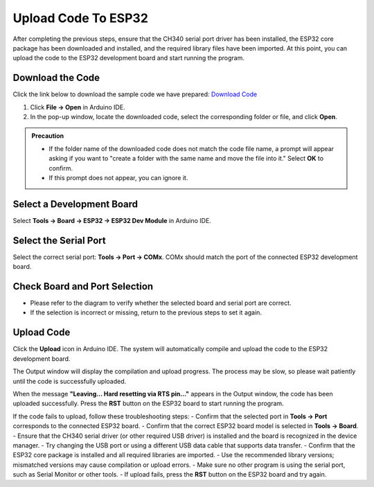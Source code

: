Upload Code To ESP32
====================

After completing the previous steps, ensure that the CH340 serial port driver has been installed, the ESP32 core package has been downloaded and installed, and the required library files have been imported. At this point, you can upload the code to the ESP32 development board and start running the program.

------------------------------------
Download the Code
------------------------------------

Click the link below to download the sample code we have prepared:  
`Download Code <https://www.dropbox.com/scl/fi/j6oue7pij59qyy9cwqclh/CH34x_Install_Windows_v3_4.zip?rlkey=xttzwik1qp56naxw8v7ostmkq&e=1&st=kcy0xjl1&dl=0>`_

1. Click **File → Open** in Arduino IDE.  
2. In the pop-up window, locate the downloaded code, select the corresponding folder or file, and click **Open**.  

.. image:: _static/36.upload.png
   :width: 800

.. image:: _static/37.upload.png
   :width: 800

.. admonition:: Precaution
   :class: note

   - If the folder name of the downloaded code does not match the code file name, a prompt will appear asking if you want to "create a folder with the same name and move the file into it." Select **OK** to confirm.  
   - If this prompt does not appear, you can ignore it.  

   .. image:: _static/38.upload.png
      :width: 600

------------------------------------
Select a Development Board
------------------------------------

Select **Tools → Board → ESP32 → ESP32 Dev Module** in Arduino IDE.  

.. image:: _static/33.upload.png
   :width: 600

------------------------------------
Select the Serial Port
------------------------------------

Select the correct serial port: **Tools → Port → COMx**.  
COMx should match the port of the connected ESP32 development board.  

.. image:: _static/34.port.png
   :width: 600

------------------------------------
Check Board and Port Selection
------------------------------------

- Please refer to the diagram to verify whether the selected board and serial port are correct.  
- If the selection is incorrect or missing, return to the previous steps to set it again.  

.. image:: _static/35.upload.png
   :width: 600

------------------------------------
Upload Code
------------------------------------

Click the **Upload** icon in Arduino IDE. The system will automatically compile and upload the code to the ESP32 development board.  

.. image:: _static/39.upload.png
   :width: 600

The Output window will display the compilation and upload progress. The process may be slow, so please wait patiently until the code is successfully uploaded.  

.. image:: _static/40.upload.png
   :width: 600

When the message **"Leaving... Hard resetting via RTS pin..."** appears in the Output window, the code has been uploaded successfully. Press the **RST** button on the ESP32 board to start running the program.  

.. image:: _static/41.upload.png
   :width: 600




.. admonition:: Precaution

If the code fails to upload, follow these troubleshooting steps:
- Confirm that the selected port in **Tools → Port** corresponds to the connected ESP32 board.  
- Confirm that the correct ESP32 board model is selected in **Tools → Board**.  
- Ensure that the CH340 serial driver (or other required USB driver) is installed and the board is recognized in the device manager.  
- Try changing the USB port or using a different USB data cable that supports data transfer.  
- Confirm that the ESP32 core package is installed and all required libraries are imported.  
- Use the recommended library versions; mismatched versions may cause compilation or upload errors.  
- Make sure no other program is using the serial port, such as Serial Monitor or other tools.  
- If upload fails, press the **RST** button on the ESP32 board and try again.
